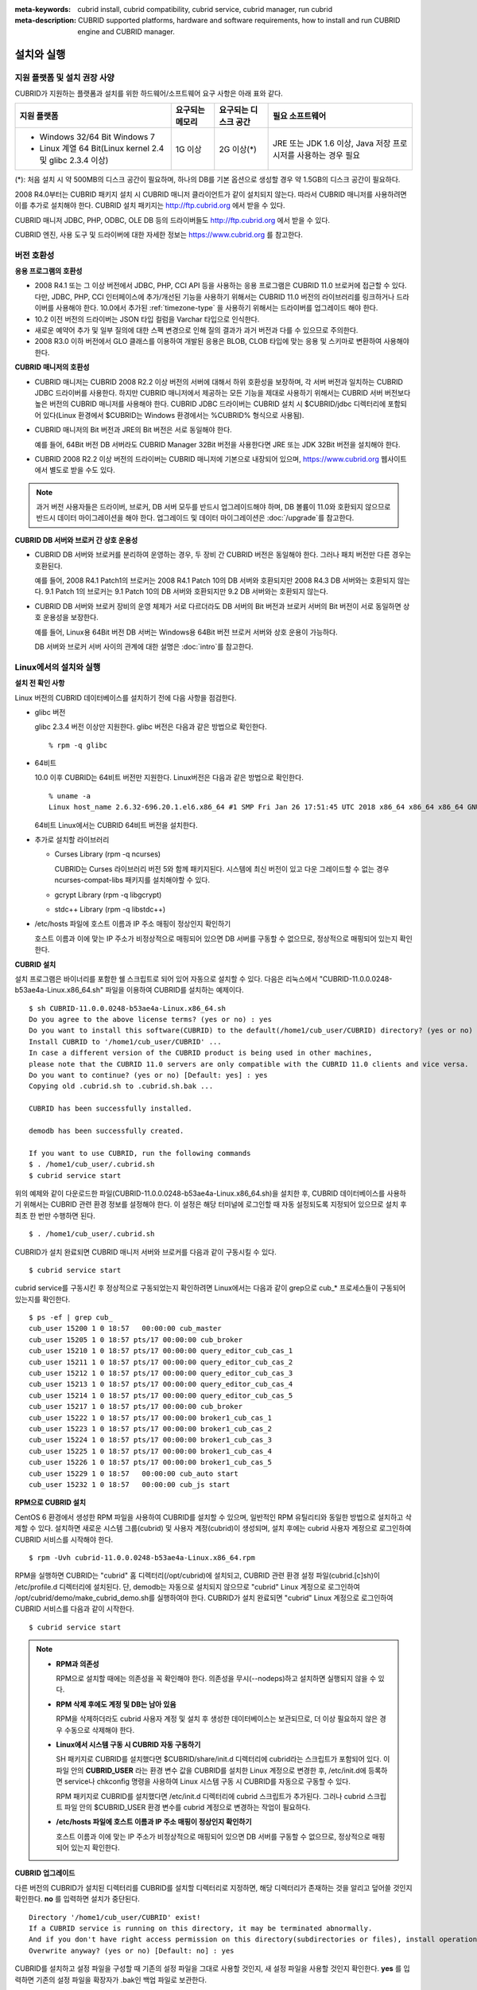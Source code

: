 
:meta-keywords: cubrid install, cubrid compatibility, cubrid service, cubrid manager, run cubrid
:meta-description: CUBRID supported platforms, hardware and software requirements, how to install and run CUBRID engine and CUBRID manager.

.. _install-execute:

설치와 실행
===========

.. _supported:

지원 플랫폼 및 설치 권장 사양
-----------------------------

CUBRID가 지원하는 플랫폼과 설치를 위한 하드웨어/소프트웨어 요구 사항은 아래 표와 같다.

+--------------------------------------------------------------+------------------+----------------------+--------------------------+
| 지원 플랫폼                                                  | 요구되는 메모리  | 요구되는 디스크 공간 | 필요 소프트웨어          |
+==============================================================+==================+======================+==========================+
| * Windows 32/64 Bit Windows 7                                | 1G 이상          | 2G 이상(\*)          | JRE 또는 JDK 1.6 이상,   |
|                                                              |                  |                      | Java 저장 프로시저를     |
| * Linux 계열 64 Bit(Linux kernel 2.4 및 glibc 2.3.4 이상)    |                  |                      | 사용하는 경우 필요       |
+--------------------------------------------------------------+------------------+----------------------+--------------------------+

(\*): 처음 설치 시 약 500MB의 디스크 공간이 필요하며, 하나의 DB를 기본 옵션으로 생성할 경우 약 1.5GB의 디스크 공간이 필요하다.

2008 R4.0부터는 CUBRID 패키지 설치 시 CUBRID 매니저 클라이언트가 같이 설치되지 않는다. 따라서 CUBRID 매니저를 사용하려면 이를 추가로 설치해야 한다. CUBRID 설치 패키지는 http://ftp.cubrid.org 에서 받을 수 있다.

CUBRID 매니저 JDBC, PHP, ODBC, OLE DB 등의 드라이버들도 http://ftp.cubrid.org 에서 받을 수 있다.

CUBRID 엔진, 사용 도구 및 드라이버에 대한 자세한 정보는 https://www.cubrid.org 를 참고한다.

버전 호환성
-----------

**응용 프로그램의 호환성**

*   2008 R4.1 또는 그 이상 버전에서 JDBC, PHP, CCI API 등을 사용하는 응용 프로그램은 CUBRID 11.0 브로커에 접근할 수 있다. 다만, JDBC, PHP, CCI 인터페이스에 추가/개선된 기능을 사용하기 위해서는 CUBRID 11.0 버전의 라이브러리를 링크하거나 드라이버를 사용해야 한다. 10.0에서 추가된 :ref:`timezone-type` 을 사용하기 위해서는 드라이버를 업그레이드 해야 한다.

*   10.2 이전 버전의 드라이버는 JSON 타입 컬럼을 Varchar 타입으로 인식한다.

*   새로운 예약어 추가 및 일부 질의에 대한 스펙 변경으로 인해 질의 결과가 과거 버전과 다를 수 있으므로 주의한다.

*   2008 R3.0 이하 버전에서 GLO 클래스를 이용하여 개발된 응용은 BLOB, CLOB 타입에 맞는 응용 및 스키마로 변환하여 사용해야 한다.

**CUBRID 매니저의 호환성**

*   CUBRID 매니저는 CUBRID 2008 R2.2 이상 버전의 서버에 대해서 하위 호환성을 보장하며, 각 서버 버전과 일치하는 CUBRID JDBC 드라이버를 사용한다. 하지만 CUBRID 매니저에서 제공하는 모든 기능을 제대로 사용하기 위해서는 CUBRID 서버 버전보다 높은 버전의 CUBRID 매니저를 사용해야 한다. CUBRID JDBC 드라이버는 CUBRID 설치 시 $CUBRID/jdbc 디렉터리에 포함되어 있다(Linux 환경에서 $CUBRID는 Windows 환경에서는 %CUBRID% 형식으로 사용됨).

*   CUBRID 매니저의 Bit 버전과 JRE의 Bit 버전은 서로 동일해야 한다. 

    예를 들어, 64Bit 버전 DB 서버라도 CUBRID Manager 32Bit 버전을 사용한다면 JRE 또는 JDK 32Bit 버전을 설치해야 한다.

*   CUBRID 2008 R2.2 이상 버전의 드라이버는 CUBRID 매니저에 기본으로 내장되어 있으며, https://www.cubrid.org 웹사이트에서 별도로 받을 수도 있다.

.. note:: 과거 버전 사용자들은 드라이버, 브로커, DB 서버 모두를 반드시 업그레이드해야 하며, DB 볼륨이 11.0와 호환되지 않으므로 반드시 데이터 마이그레이션을 해야 한다.
    업그레이드 및 데이터 마이그레이션은 :doc:`/upgrade`\ 를 참고한다.

**CUBRID DB 서버와 브로커 간 상호 운용성**

*   CUBRID DB 서버와 브로커를 분리하여 운영하는 경우, 두 장비 간 CUBRID 버전은 동일해야 한다. 그러나 패치 버전만 다른 경우는 호환된다.

    예를 들어, 2008 R4.1 Patch1의 브로커는 2008 R4.1 Patch 10의 DB 서버와 호환되지만 2008 R4.3 DB 서버와는 호환되지 않는다. 9.1 Patch 1의 브로커는 9.1 Patch 10의 DB 서버와 호환되지만 9.2 DB 서버와는 호환되지 않는다.

*   CUBRID DB 서버와 브로커 장비의 운영 체제가 서로 다르더라도 DB 서버의 Bit 버전과 브로커 서버의 Bit 버전이 서로 동일하면 상호 운용성을 보장한다. 

    예를 들어, Linux용 64Bit 버전 DB 서버는 Windows용 64Bit 버전 브로커 서버와 상호 운용이 가능하다.

    DB 서버와 브로커 서버 사이의 관계에 대한 설명은 :doc:`intro`\를 참고한다. 
    
.. _Installing-and-Running-on-Linux:
    
Linux에서의 설치와 실행
-----------------------

**설치 전 확인 사항**

Linux 버전의 CUBRID 데이터베이스를 설치하기 전에 다음 사항을 점검한다.

*   glibc 버전

    glibc 2.3.4 버전 이상만 지원한다.
    glibc 버전은 다음과 같은 방법으로 확인한다. ::
      
        % rpm -q glibc

*   64비트 
    
    10.0 이후 CUBRID는 64비트 버전만 지원한다.  Linux버전은 다음과 같은 방법으로 확인한다. ::
        
        % uname -a
        Linux host_name 2.6.32-696.20.1.el6.x86_64 #1 SMP Fri Jan 26 17:51:45 UTC 2018 x86_64 x86_64 x86_64 GNU/Linux
    
    64비트 Linux에서는 CUBRID 64비트 버전을 설치한다. 
    
*   추가로 설치할 라이브러리
    
    *   Curses Library (rpm -q ncurses)

        CUBRID는 Curses 라이브러리 버전 5와 함께 패키지된다. 시스템에 최신 버전이 있고 다운 그레이드할 수 없는 경우 ncurses-compat-libs 패키지를 설치해야할 수 있다.

    *   gcrypt Library (rpm -q libgcrypt)
    *   stdc++ Library (rpm -q libstdc++)
    
*   /etc/hosts 파일에 호스트 이름과 IP 주소 매핑이 정상인지 확인하기

    호스트 이름과 이에 맞는 IP 주소가 비정상적으로 매핑되어 있으면 DB 서버를 구동할 수 없으므로, 정상적으로 매핑되어 있는지 확인한다.
  
**CUBRID 설치**

설치 프로그램은 바이너리를 포함한 쉘 스크립트로 되어 있어 자동으로 설치할 수 있다. 다음은 리눅스에서 "CUBRID-11.0.0.0248-b53ae4a-Linux.x86_64.sh" 파일을 이용하여 CUBRID를 설치하는 예제이다. 

::

    $ sh CUBRID-11.0.0.0248-b53ae4a-Linux.x86_64.sh 
    Do you agree to the above license terms? (yes or no) : yes
    Do you want to install this software(CUBRID) to the default(/home1/cub_user/CUBRID) directory? (yes or no) [Default: yes] : yes
    Install CUBRID to '/home1/cub_user/CUBRID' ...
    In case a different version of the CUBRID product is being used in other machines, 
    please note that the CUBRID 11.0 servers are only compatible with the CUBRID 11.0 clients and vice versa.
    Do you want to continue? (yes or no) [Default: yes] : yes
    Copying old .cubrid.sh to .cubrid.sh.bak ...

    CUBRID has been successfully installed.

    demodb has been successfully created.

    If you want to use CUBRID, run the following commands
    $ . /home1/cub_user/.cubrid.sh
    $ cubrid service start

위의 예제와 같이 다운로드한 파일(CUBRID-11.0.0.0248-b53ae4a-Linux.x86_64.sh)을 설치한 후, CUBRID 데이터베이스를 사용하기 위해서는 CUBRID 관련 환경 정보를 설정해야 한다. 이 설정은 해당 터미널에 로그인할 때 자동 설정되도록 지정되어 있으므로 설치 후 최초 한 번만 수행하면 된다. ::

    $ . /home1/cub_user/.cubrid.sh

CUBRID가 설치 완료되면 CUBRID 매니저 서버와 브로커를 다음과 같이 구동시킬 수 있다. ::

    $ cubrid service start

cubrid service를 구동시킨 후 정상적으로 구동되었는지 확인하려면 Linux에서는 다음과 같이 grep으로 cub_* 프로세스들이 구동되어 있는지를 확인한다. ::

    $ ps -ef | grep cub_
    cub_user 15200 1 0 18:57   00:00:00 cub_master
    cub_user 15205 1 0 18:57 pts/17 00:00:00 cub_broker
    cub_user 15210 1 0 18:57 pts/17 00:00:00 query_editor_cub_cas_1
    cub_user 15211 1 0 18:57 pts/17 00:00:00 query_editor_cub_cas_2
    cub_user 15212 1 0 18:57 pts/17 00:00:00 query_editor_cub_cas_3
    cub_user 15213 1 0 18:57 pts/17 00:00:00 query_editor_cub_cas_4
    cub_user 15214 1 0 18:57 pts/17 00:00:00 query_editor_cub_cas_5
    cub_user 15217 1 0 18:57 pts/17 00:00:00 cub_broker
    cub_user 15222 1 0 18:57 pts/17 00:00:00 broker1_cub_cas_1
    cub_user 15223 1 0 18:57 pts/17 00:00:00 broker1_cub_cas_2
    cub_user 15224 1 0 18:57 pts/17 00:00:00 broker1_cub_cas_3
    cub_user 15225 1 0 18:57 pts/17 00:00:00 broker1_cub_cas_4
    cub_user 15226 1 0 18:57 pts/17 00:00:00 broker1_cub_cas_5
    cub_user 15229 1 0 18:57   00:00:00 cub_auto start
    cub_user 15232 1 0 18:57   00:00:00 cub_js start

**RPM으로 CUBRID 설치**

CentOS 6 환경에서 생성한 RPM 파일을 사용하여 CUBRID를 설치할 수 있으며, 일반적인 RPM 유틸리티와 동일한 방법으로 설치하고 삭제할 수 있다. 설치하면 새로운 시스템 그룹(cubrid) 및 사용자 계정(cubrid)이 생성되며, 설치 후에는 cubrid 사용자 계정으로 로그인하여 CUBRID 서비스를 시작해야 한다. ::

    $ rpm -Uvh cubrid-11.0.0.0248-b53ae4a-Linux.x86_64.rpm

RPM을 실행하면 CUBRID는 "cubrid" 홈 디렉터리(/opt/cubrid)에 설치되고, CUBRID 관련 환경 설정 파일(cubrid.[c]sh)이 /etc/profile.d 디렉터리에 설치된다. 단, demodb는 자동으로 설치되지 않으므로 "cubrid" Linux 계정으로 로그인하여 /opt/cubrid/demo/make_cubrid_demo.sh를 실행하여야 한다. CUBRID가 설치 완료되면 "cubrid" Linux 계정으로 로그인하여 CUBRID 서비스를 다음과 같이 시작한다. ::

    $ cubrid service start

.. note::

    *   **RPM과 의존성**
    
        RPM으로 설치할 때에는 의존성을 꼭 확인해야 한다. 의존성을 무시(--nodeps)하고 설치하면 실행되지 않을 수 있다.

    *   **RPM 삭제 후에도 계정 및 DB는 남아 있음**

        RPM을 삭제하더라도 cubrid 사용자 계정 및 설치 후 생성한 데이터베이스는 보관되므로, 더 이상 필요하지 않은 경우 수동으로 삭제해야 한다.

    *   **Linux에서 시스템 구동 시 CUBRID 자동 구동하기**

        SH 패키지로 CUBRID를 설치했다면 $CUBRID/share/init.d 디렉터리에 cubrid라는 스크립트가 포함되어 있다. 이 파일 안의 **CUBRID_USER** 라는 환경 변수 값을 CUBRID를 설치한 Linux 계정으로 변경한 후, /etc/init.d에 등록하면 service나 chkconfig 명령을 사용하여 Linux 시스템 구동 시 CUBRID를 자동으로 구동할 수 있다.
        
        RPM 패키지로 CUBRID를 설치했다면 /etc/init.d 디렉터리에 cubrid 스크립트가 추가된다. 그러나 cubrid 스크립트 파일 안의 $CUBRID_USER 환경 변수를 cubrid 계정으로 변경하는 작업이 필요하다.
        
    *   **/etc/hosts 파일에 호스트 이름과 IP 주소 매핑이 정상인지 확인하기**

        호스트 이름과 이에 맞는 IP 주소가 비정상적으로 매핑되어 있으면 DB 서버를 구동할 수 없으므로, 정상적으로 매핑되어 있는지 확인한다.

**CUBRID 업그레이드**

다른 버전의 CUBRID가 설치된 디렉터리를 CUBRID를 설치할 디렉터리로 지정하면, 해당 디렉터리가 존재하는 것을 알리고 덮어쓸 것인지 확인한다. **no** 를 입력하면 설치가 중단된다. ::

    Directory '/home1/cub_user/CUBRID' exist!
    If a CUBRID service is running on this directory, it may be terminated abnormally.
    And if you don't have right access permission on this directory(subdirectories or files), install operation will be failed.
    Overwrite anyway? (yes or no) [Default: no] : yes

CUBRID를 설치하고 설정 파일을 구성할 때 기존의 설정 파일을 그대로 사용할 것인지, 새 설정 파일을 사용할 것인지 확인한다. **yes** 를 입력하면 기존의 설정 파일을 확장자가 .bak인 백업 파일로 보관한다. ::

    The configuration file (.conf or .pass) already exists. Do you want to overwrite it? (yes or no) : yes

과거 버전에서 새 버전으로 데이터베이스를 업그레이드하는 방법에 대한 보다 자세한 내용은 :doc:`upgrade` 를 참고한다.

**환경 설정**

서비스 포트 등 사용자 환경에 맞춰 설정을 변경하려면 **$CUBRID/conf** 디렉터리에서 설정 파일의 파라미터를 수정한다.  자세한 내용은 :ref:`Installing-and-Running-on-Windows`\ 의 환경 설정을 참고한다.

**CUBRID 인터페이스 설치**

CCI, JDBC, PHP, ODBC, OLE DB, ADO.NET, Ruby, Python, Node.js 등의 인터페이스 모듈은 https://www.cubrid.org/downloads 에서 최신 정보를 확인할 수 있고 관련 파일을 내려받아 설치할 수 있다.

.. FIXME You can see the latest information on interface modules such as CCI, JDBC, PHP, ODBC, OLE DB, ADO.NET, Ruby, Python and Node.js and install them by downloading files from http://www.cubrid.org/downloads.  

각 드라이버에 대한 간단한 설명은 :doc:`/api/index` 를 참고한다.
    
**CUBRID 도구 설치**

CUBRID 매니저 등의 도구는 https://www.cubrid.org/downloads 에서 최신 정보를 확인할 수 있고 관련 파일을 내려받아 설치할 수 있다.

.. FIXME CUBRID 웹매니저는 CUBRID 설치 시 같이 설치된다. 자세한 설명은 `CUBRID 웹 매니저 매뉴얼 <http://www.cubrid.org/wiki_tools/entry/cubrid-web-manager-manual>`_\ 을 참고한다.
    
.. _Installing-and-Running-on-Windows:

Windows에서의 설치와 실행
-------------------------

**설치 전 확인 사항**

Windows 버전의 CUBRID 데이터베이스를 설치하기 전에 다음 사항을 점검한다.

*   64비트

    CUBRID는 64비트 버전만 지원한다. [내 컴퓨터] > [시스템 등록 정보] 창을 활성화하여 Windows 버전 비트를 확인할 수 있다. 64비트 Windows에 CUBRID 64비트 버전을 설치한다.

    .. warning:: 10.1이 32비트 Windows의 마지막 릴리스이다.

**설치 과정**

**1단계: 설치 디렉터리 지정**

**2단계: 샘플 데이터베이스 생성**
    
    샘플 데이터베이스를 생성하려면 약 1.5GB의 디스크 공간이 필요하다. 

**3단계: 설치 완료**

    우측 하단에 CUBRID Service Tray가 나타난다. 
    
.. note:: 

    CUBRID는 설치하고 나면 시스템 재구동 시 자동으로 실행하게 되어 있다. 시스템 재구동 시 자동 실행을 중단하려면 "제어판 > 시스템 및 보안 > 관리 도구 > 서비스 > CUBRIDService" 에서 더블클릭한 후 나타난 팝업 창에서 시작 유형을 수동으로 변경한다.

**설치 후 확인 사항**

*   CUBRID Service Tray 구동 여부

    시스템을 시작할 때 CUBRID Service Tray가 자동으로 구동되지 않는다면 다음 사항을 확인하도록 한다.

    *   [시작 버튼] > [제어판] > [관리 도구] > [서비스]의 Task Scheduler가 시작되어 있는지 확인하고, 그렇지 않으면 Task Scheduler를 시작한다.
    *   [시작 버튼] > [모든 프로그램] > [시작프로그램]에 CUBRID Service Tray가 등록되어 있는지 확인하고, 그렇지 않으면 CUBRID Service Tray를 등록한다.
        
**CUBRID 업그레이드**

과거 버전의 CUBRID가 이미 설치된 환경에 새로운 버전의 CUBRID를 설치하는 경우, 시스템 트레이에서 [CUBRID Service Tray] > [Exit]를 선택하여 운영 중인 서비스를 종료한 후 과거 버전의 CUBRID를 제거해야 한다. "데이터베이스와 설정 파일을 모두 삭제하겠습니까?"라고 묻는 대화 상자가 나타나면, 과거 버전의 데이터베이스가 삭제되지 않도록[아니오]를 클릭한다.

과거 버전에서 새 버전으로 데이터베이스를 업그레이드하는 방법에 대한 보다 자세한 내용은 :doc:`upgrade` 를 참고한다.

**환경 설정**

서비스 포트 등 사용자 환경에 맞춰 설정을 변경하려면 **%CUBRID%\\conf** 디렉터리에서 다음 설정 파일의 파라미터 값을 변경한다. 방화벽이 설정되어 있다면 CUBRID에서 사용하는 포트들을 열어두어야(open) 한다. CUBRID가 사용하는 포트에 대한 자세한 내용은 :ref:`connect-to-cubrid-server`\ 을 참고한다.

*   **cm.conf**

    CUBRID 매니저용 설정 파일이다. **cm_port** 는 매니저 서버 프로세스, 매니저 서버 프로세스가 사용하는 포트로 기본값은 **8001** 이다. 

    .. FIXME: For details, see `CUBRID Manager Manual <http://www.cubrid.org/wiki_tools/entry/cubrid-manager-manual>`_.
    
*   **cubrid.conf**

    서버 설정용 파일로, 운영하려는 데이터베이스의 메모리, 동시 사용자 수에 따른 스레드 수, 브로커와 서버 사이의 통신 포트 등을 설정한다. **cubrid_port_id** 는 마스터 프로세스가 사용하는 포트로, 기본값은 *1523* 이다. 자세한 내용은 :ref:`cubrid-conf`\ 를 참조한다.

*   **cubrid_broker.conf**

    브로커 설정용 파일로, 운영하려는 브로커가 사용하는 포트, 응용서버(CAS) 수, SQL LOG 등을 설정한다. **BROKER_PORT** 는 브로커가 사용하는 포트이며, 실제 JDBC와 같은 드라이버에서 보는 포트는 해당 브로커의 포트이다. **APPL_SERVER_PORT** 는 Windows에서만 추가하는 파라미터로, 브로커 응용 서버(CAS)가 사용하는 포트이다. 기본값은 **BROKER_PORT** + 1이다. **APPL_SERVER_PORT** 값을 기준으로 1씩 더한 포트들이 CAS 개수만큼 사용된다.
    예를 들어 **APPL_SERVER_PORT** 값이 35000이고 **MAX_NUM_APPL_SERVER** 값에 의한 CAS의 최대 개수가 50이면 CAS에서 listen하는 포트는 35000, 35001, ..., 35049이다.
    자세한 내용은 :ref:`parameter-by-broker`\ 를 참조한다. 
    
    **CCI_DEFAULT_AUTOCOMMIT** 브로커 파라미터는 2008 R4.0부터 지원하기 시작했고, 이때 기본값은 **OFF** 였다가 2008 R4.1부터는 기본값이 **ON** 으로 바뀌었다. 따라서 2008 R4.0에서 2008 R4.1 이상 버전으로 업그레이드하는 사용자는 이 값을 OFF로 바꾸거나, 응용 프로그램의 함수에서 자동 커밋 모드를 OFF로 설정해야 한다.

**CUBRID 인터페이스 설치**

https://www.cubrid.org/downloads 에서 CCI, JDBC, PHP, ODBC, OLE DB, ADO.NET, Ruby, Python 및 Node.js와 같은 인터페이스 모듈을 다운로드할 수 있다.

.. FIXME: You can see the latest information on interface modules such as JDBC, PHP, ODBC, and OLE DB and install them by downloading files from `<http://www.cubrid.org/wiki_apis>`_.

각 드라이버에 대한 간단한 설명은 :doc:`/api/index`\ 를 참고한다.

**CUBRID 도구 설치**

https://www.cubrid.org/downloads 에서 CUBRID Manager 및 CUBRID Migration Toolkit을 비롯한 다양한 도구를 다운로드할 수 있다.

.. FIXME: You can see the latest information on interface modules such as JDBC, PHP, ODBC, and OLE DB and install them by downloading files from `<http://www.cubrid.org/wiki_apis>`_.

압축 파일로 설치하기
--------------------

Linux에서 tar.gz 파일로 CUBRID 설치
^^^^^^^^^^^^^^^^^^^^^^^^^^^^^^^^^^^

**설치 전 확인 사항**

Linux 버전의 CUBRID 데이터베이스를 설치하기 전에 다음 사항을 점검한다.

*   glibc 버전

    glibc 2.3.4 버전 이상만 지원한다.
    glibc 버전은 다음과 같은 방법으로 확인한다. ::
      
        % rpm -q glibc

*   64비트 여부 
    
    10.0 이후CUBRID는 64비트 버전만 지원한다.  Linux 버전은 다음과 같은 방법으로 확인한다. ::
        
        % uname -a
        Linux host_name 2.6.18-53.1.14.el5xen #1 SMP Wed Mar 5 12:08:17 EST 2008 x86_64 x86_64 x86_64 GNU/Linux
    
    64비트 Linux에서는 CUBRID 64비트 버전을 설치한다. 
    
*   추가로 설치할 라이브러리
    
    * Curses Library (rpm -q ncurses)

      CUBRID는 Curses 라이브러리 버전 5와 함께 패키지된다. 시스템에 최신 버전이 있고 다운 그레이드할 수 없는 경우 ncurses-compat-libs 패키지를 설치해야할 수 있다.

    * gcrypt Library (rpm -q libgcrypt)
    * stdc++ Library (rpm -q libstdc++)
    
*   /etc/hosts 파일에 호스트 이름과 IP 주소 매핑이 정상인지 확인하기

    호스트 이름과 이에 맞는 IP 주소가 비정상적으로 매핑되어 있으면 DB 서버를 구동할 수 없으므로, 정상적으로 매핑되어 있는지 확인한다.

**설치 과정**

    **설치 디렉터리 지정**

    *   압축 파일을 설치하려는 경로에 풀어 놓는다.

        ::
        
            tar xvfz CUBRID-11.0.0.0248-b53ae4a-Linux.x86_64.tar.gz /home1/cub_user/

        /home1/cub_user/ 이하에 CUBRID 디렉터리가 생기고 그 이하에 파일이 생성된다.

    **환경 변수 설정**

    #.  사용자의 홈 디렉터리(/home1/cub_user) 이하에서 자동으로 실행되는 쉘 스크립트에 아래의 환경 변수를 추가한다.
    
        **$CUBRID_DATABASES** 변수에 설정된 디렉토리 생성이 필요하다. 적절한 권한이 있는 임의의 디렉토리를 지정할 수 있다.

        다음은 bash 쉘로 수행하는 경우 .bash_profile에 다음을 추가하는 예이다.

        ::
        
            export CUBRID=/home1/cub_user/CUBRID
            export CUBRID_DATABASES=$CUBRID/databases
            
    #.  **CLASSPATH** 환경 변수에  CUBRID JDBC 라이브러리 파일 이름을 추가한다.
    
        ::
        
            export CLASSPATH=$CUBRID/jdbc/cubrid_jdbc.jar:$CLASSPATH
            
    #.  **PATH** 환경 변수에 CUBRID bin 디렉터리를 추가한다.
      
        ::
        
            export PATH=$CUBRID/bin:$PATH
                
    **DB 생성**
        
    *   콘솔 창에서 DB를 생성할 디렉터리로 이동해서 DB를 직접 생성한다.

        ::
        
            cd $CUBRID_DATABASES
            mkdir testdb
            cd testdb
            cubrid createdb --db-volume-size=128M --log-volume-size=128M testdb en_US

    **부팅 시 자동 시작**

    *   **$CUBRID/share/init.d** 디렉터리에 cubrid라는 스크립트가 포함되어 있다. 이 파일 안의 **CUBRID_USER** 환경 변수 값을 CUBRID를 설치한 Linux 계정으로 변경한 후, /etc/init.d에 등록하면 service나 chkconfig 명령을 사용하여 Linux 시스템 구동 시 CUBRID를 자동으로 구동할 수 있다.
            
    **DB 자동 구동**    

    *   부팅 시 생성한 DB가 구동되게 하려면 **$CUBRID/conf/cubrid.conf** 에서 다음을 수정한다.

        ::
            
            [service]
            service=server, broker, manager
            server=testdb

    *   service 파라미터에는 자동으로 구동할 프로세스들을 지정한다.
    *   server 파라미터에는 자동으로 구동할 DB 이름을 지정한다.
        
CUBRID 설치 이후 환경 설정, 도구 설치, 인터페이스 설치 등은 :ref:`Installing-and-Running-on-Linux`\을 확인하도록 한다.
            
Windows에서 zip 파일로 CUBRID 설치
^^^^^^^^^^^^^^^^^^^^^^^^^^^^^^^^^^

**설치 전 확인 사항**

Windows 버전의 CUBRID 데이터베이스를 설치하기 전에 다음 사항을 점검한다.

*   64비트 여부

    CUBRID는 64비트 버전만 지원한다. [내 컴퓨터] > [시스템 등록 정보] 창을 활성화하여 Windows 버전 비트를 확인할 수 있다. 64비트 Windows에 CUBRID 64비트 버전을 설치한다.

    .. warning:: 10.1이 32비트 Windows의 마지막 릴리스이다.

**설치 과정**

    **설치 디렉터리 지정**

    *   압축 파일을 설치하려는 경로에 풀어 놓는다.

        ::
        
            C:\CUBRID
    *   **$CUBRID_DATABASES** 변수에 설정된 디렉토리 생성이 필요하다. 적절한 권한이 있는 임의의 디렉터리를 지정할 수 있다.

    **환경 변수 설정**

    #.  [시작 버튼] > [컴퓨터] > (오른쪽 마우스 버튼 클릭) > [속성] -> [고급 시스템 설정] > [환경변수]를 선택한다.
    #.  시스템 변수 항목에 [새로 만들기]를 클릭한 후 아래와 같이 시스템 변수를 추가한다.
    
        ::
        
            CUBRID = C:\CUBRID
            CUBRID_DATABASES = %CUBRID%\databases
            
    #.  **CLASSPATH** 시스템 변수에  CUBRID JDBC 라이브러리 파일 이름을 추가한다.
    
        ::
        
            %CUBRID%\jdbc\cubrid_jdbc.jar       
            
    #.  **Path** 시스템 변수에 CUBRID bin 디렉터리를 추가한다.
      
        ::
        
            %CUBRID%\bin

	.. note:: 
	
	    CUBRID를 사용하기 위한 환경변수 설정은 아래의 Batch file(cubrid_env.bat)을 이용하여 설정을 편리하게 할 수 있다.
	    C:\\CUBRID\\shard\\windows_scripts\\cubrid_env.bat


    **DB 생성**
        
    *   cmd 명령으로 콘솔 창을 띄운 후 DB를 생성할 디렉터리로 이동해서 DB를 직접 생성한다.

        ::
        
            cd C:\CUBRID\databases
            md testdb
            cd testdb
            c:\CUBRID\databases\testdb>cubrid createdb --db-volume-size=128M --log-volume-size=128M testdb en_US
    
    **부팅 시 자동 시작**
    
    *   설치한 CUBRID가 Windows 시스템 부팅 시 자동으로 시작되게 하려면 CUBRID 서비스가 먼저 Windows 서비스에 등록되어야 한다. 
        
        #.  CUBRID 서비스를 Windows 서비스에 등록한다.

            ::
            
                C:\CUBRID\bin\ctrlService.exe -i C:\CUBRID\bin
            
        #.  CUBRID 서비스를 구동/정지하는 방법은 아래와 같다.
        
            ::
            
                C:\CUBRID\bin\ctrlService.exe -start/-stop
            
    **DB 자동 구동**    

    *   Windows 부팅 시 DB가 구동되게 하려면 C:\\CUBRID\conf\\cubrid.conf에서 다음을 수정한다.

        ::
            
            [service]
            service=server, broker, manager
            server=testdb

        *   service 파라미터에는 자동으로 구동할 프로세스들을 지정한다.
        *   server 파라미터에는 자동으로 구동할 DB 이름을 지정한다.

    **서비스에서 제거**

    *   등록한 CUBRID Service를 제거하려면 다음을 수행한다.

        ::
        
            C:\CUBRID\bin\ctrlService.exe -u

**CUBRID Service Tray 등록**
    
zip 파일로 CUBRID를 설치하는 경우 CUBRID Service Tray가 자동으로 등록되지 않으므로, 이를 사용하려면 수동으로 등록하는 절차가 필요하다.
    
#.  C:\\CUBRID\\bin\\CUBRID_Service_Tray.exe 파일의 바로 가기를 시작 > 모든프로그램 > 시작프로그램에 생성한다.

#.  시작 > 보조 프로그램 > 실행 창에서 regedit를 입력하면 레지스트리 편집기가 실행된다.

#.  컴퓨터 > HKEY_LOCAL_MACHINE > SOFTWARE에 CUBRID 폴더를 생성한다.

#.  생성한 CUBRID 폴더에 cmclient 폴더를 생성(새로 만들기 > 키)하고 아래의 항목을 추가(새로 만들기 > 문자열 값)한다.

    ::
    
        이름          종류      데이터

        ROOT_PATH     REG_SZ     C:\CUBRID\cubridmanager
        
#.  생성한 CUBRID 폴더에 cmserver 폴더를 생성(새로 만들기 > 키)하고 아래의 항목을 추가(새로 만들기 > 문자열 값)한다.

    ::
    
        이름          종류      데이터

        ROOT_PATH     REG_SZ     C:\CUBRID

#.  생성한 CUBRID 폴더에 CUBRID 폴더를 생성(새로 만들기 > 키)하고 아래의 항목을 추가(새로 만들기 > 문자열 값)한다.


    ::
    
        이름          종류      데이터

        ROOT_PATH     REG_SZ     C:\CUBRID

#.  Windows를 재부팅하면 CUBRID Service Tray가 오른쪽 하단에 생긴다.
    
**설치 후 확인 사항**

*   CUBRID Service Tray 구동 여부

    시스템을 시작할 때 CUBRID Service Tray가 자동으로 구동되지 않는다면 다음 사항을 확인하도록 한다.

    *   [시작 버튼] > [제어판] > [관리 도구] > [서비스]의 Task Scheduler가 시작되어 있는지 확인하고, 그렇지 않으면 Task Scheduler를 시작한다.

    *   [시작 버튼] > [모든 프로그램] > [시작프로그램]에 CUBRID Service Tray가 등록되어 있는지 확인하고, 그렇지 않으면 CUBRID Service Tray를 등록한다.

CUBRID 설치 이후 환경 설정, 도구 설치, 인터페이스 설치 등은 :ref:`Installing-and-Running-on-Windows`\을 확인하도록 한다.

.. note:: 

    zip 파일로 CUBRID를 설치한 경우, CUBRID 실행에 필요한 DLL 이 없어 실행이 되지 않을 수 있다.
    이런 경우 Microsoft Visual C++ Redistributable 를 설치해야 한다.
    
    *   **Microsoft Visual C++ Redistributable**
    
        https://visualstudio.microsoft.com/downloads/
        
